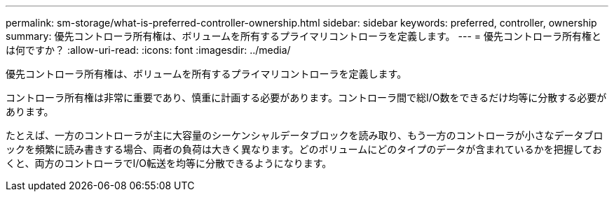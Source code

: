 ---
permalink: sm-storage/what-is-preferred-controller-ownership.html 
sidebar: sidebar 
keywords: preferred, controller, ownership 
summary: 優先コントローラ所有権は、ボリュームを所有するプライマリコントローラを定義します。 
---
= 優先コントローラ所有権とは何ですか？
:allow-uri-read: 
:icons: font
:imagesdir: ../media/


[role="lead"]
優先コントローラ所有権は、ボリュームを所有するプライマリコントローラを定義します。

コントローラ所有権は非常に重要であり、慎重に計画する必要があります。コントローラ間で総I/O数をできるだけ均等に分散する必要があります。

たとえば、一方のコントローラが主に大容量のシーケンシャルデータブロックを読み取り、もう一方のコントローラが小さなデータブロックを頻繁に読み書きする場合、両者の負荷は大きく異なります。どのボリュームにどのタイプのデータが含まれているかを把握しておくと、両方のコントローラでI/O転送を均等に分散できるようになります。
